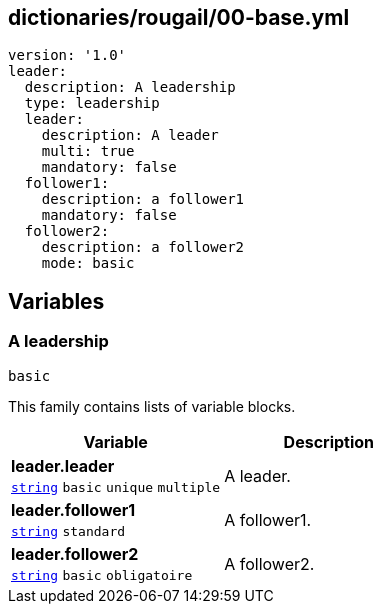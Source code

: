 == dictionaries/rougail/00-base.yml

[,yaml]
----
version: '1.0'
leader:
  description: A leadership
  type: leadership
  leader:
    description: A leader
    multi: true
    mandatory: false
  follower1:
    description: a follower1
    mandatory: false
  follower2:
    description: a follower2
    mode: basic
----
== Variables

=== A leadership

`basic`


This family contains lists of variable blocks.

[cols="107a,107a",options="header"]
|====
| Variable                                                                                                  | Description                                                                                               
| 
**leader.leader** +
`https://rougail.readthedocs.io/en/latest/variable.html#variables-types[string]` `basic` `unique` `multiple`                                                                                                           | 
A leader.                                                                                                           
| 
**leader.follower1** +
`https://rougail.readthedocs.io/en/latest/variable.html#variables-types[string]` `standard`                                                                                                           | 
A follower1.                                                                                                           
| 
**leader.follower2** +
`https://rougail.readthedocs.io/en/latest/variable.html#variables-types[string]` `basic` `obligatoire`                                                                                                           | 
A follower2.                                                                                                           
|====


